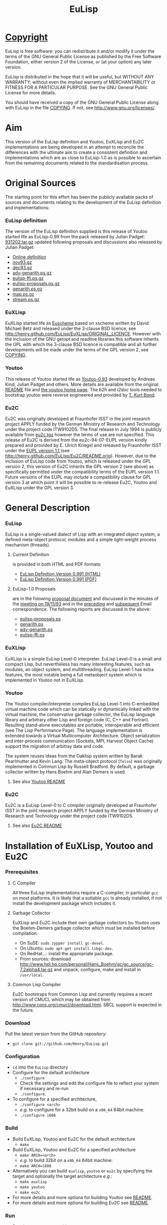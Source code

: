 #                            -*- mode: org; -*-
#+TITLE:                         *EuLisp*
#+AUTHOR: nil
#+EMAIL: no-reply
#+OPTIONS: author:nil email:nil ^:{}

* [[http://henry.github.com/EuLisp/COPYING][Copyright]]
  EuLisp is free software: you can redistribute it and/or modify it under the
  terms of the GNU General Public License as published by the Free Software
  Foundation, either version 2 of the License, or (at your option) any later
  version.

  EuLisp is distributed in the hope that it will be useful, but WITHOUT ANY
  WARRANTY; without even the implied warranty of MERCHANTABILITY or FITNESS FOR
  A PARTICULAR PURPOSE.  See the GNU General Public License for more details.

  You should have received a copy of the GNU General Public License along with
  EuLisp in the file [[http://henry.github.com/EuLisp/COPYING][COPYING]].  If not, see
  [[http://www.gnu.org/licenses/]].

* Aim
  This version of the EuLisp definition and Youtoo, EuXLisp and Eu2C
  implementations are being developed in an attempt to reconcile the differences
  with the ultimate aim to create a consistent definition and implementations
  which are as close to EuLisp-1.0 as is possible to ascertain from the
  remaining documents related to the standardisation process.

* Original Sources
  The starting point for this effort has been the publicly available packs of
  sources and documents relating to the development of the EuLisp definition and
  implementations:
*** EuLisp definition
    The version of the EuLisp definition supplied is this release of Youtoo
    started life as EuLisp-0.99 from the pack released by Julian Padget:
    [[ftp://ftp.bath.ac.uk/pub/eulisp/definition/931202.tar.gz][931202.tar.gz]] updated following proposals and discussions also released by
    Julian Padget:
    + [[http://people.bath.ac.uk/masjap/EuLisp/][Online definition]]
    + [[ftp://ftp.bath.ac.uk/pub/eulisp/mail/nov93.gz][nov93.gz]]
    + [[ftp://ftp.bath.ac.uk/pub/eulisp/mail/dec93.gz][dec93.gz]]
    + [[ftp://ftp.bath.ac.uk/pub/eulisp/WG/adv-genarith.ps.gz][adv-genarith.ps.gz]]
    + [[ftp://ftp.bath.ac.uk/pub/eulisp/WG/eulisp-ffi.ps.gz][eulisp-ffi.ps.gz]]
    + [[ftp://ftp.bath.ac.uk/pub/eulisp/WG/eulisp-proposals.ps.gz][eulisp-proposals.ps.gz]]
    + [[ftp://ftp.bath.ac.uk/pub/eulisp/WG/genarith.ps.gz][genarith.ps.gz]]
    + [[ftp://ftp.bath.ac.uk/pub/eulisp/WG/map.ps.gz][map.ps.gz]]
    + [[ftp://ftp.bath.ac.uk/pub/eulisp/WG/stream.ps.gz][stream.ps.gz]]
*** EuXLisp
    EuXLisp started life as
    [[http://www.bath.ac.uk/~masrjb/Sources/euscheme.html][Euscheme]] based on
    xscheme written by David Michael Betz and released under the 3-clause BSD
    licence, see [[http://henry.github.com/EuLisp/EuXLisp/ORIGINAL_LICENCE]].  However with the inclusion
    of the GNU getopt and readline libraries this software inherits the GPL with
    which the 3-clause BSD licence is compatible and all further developments
    will be made under the terms of the GPL version 2, see
    [[http://henry.github.com/EuLisp/COPYING][COPYING]].
*** Youtoo
    This release of Youtoo started life as
    [[http://www.cs.bath.ac.uk/~jap/EuLisp/youtoo/youtoo0.93.tar.gz][Youtoo-0.93]]
    developed by Andreas Kind, Julian Padget and others.  More details are
    available from the original [[http://henry.github.com/EuLisp/Youtoo/README.orig][README]] file and
    [[http://www.cs.bath.ac.uk/~jap/ak1/youtoo/][the youtoo home page]].  The
    /b2h/ and /i2doc/ tools needed to bootstrap youtoo were reverse engineered
    and provided by
    [[http://unwind-protect.org/~tkb/software.html#youtoo-and-eulisp-definition][T. Kurt
    Bond]].
*** Eu2C
    Eu2C was originally developed at Fraunhofer ISST in the joint research
    project APPLY funded by the German Ministry of Research and Technology under
    the project code ITW9102D5.  The final release in July 1994 is publicly
    available from
    [[http://www.cs.cmu.edu/afs/cs/project/ai-repository/ai/lang/others/eulisp/eu2c/v94_07/eu2c.tgz][eu2c.tgz]]
    however the terms of use are not specified.  This release of Eu2C is derived
    from the eu2c-94-07-EUPL version kindly prepared and provided by E. Ulrich
    Kriegel and released by Fraunhofer ISST under the
    [[http://www.osor.eu/eupl/european-union-public-licence-eupl-v.1.1][EUPL
    version 1.1 ]] (see [[http://henry.github.com/EuLisp/Eu2C/README.orig]]).
    However, due to the inclusion of EuLisp code from Youtoo, which is released
    under the GPL version 2, this version of Eu2C inherits the GPL version 2
    (see above) as specifically permitted under the compatibility terms of the
    EUPL version 1.1.  Future versions of the EUPL may include a compatibility
    clause for GPL version 3 at which point it will be possible to re-release
    Eu2C, Youtoo and EuXLisp under the GPL version 3.

* General Description
*** EuLisp
    EuLisp is a single-valued dialect of Lisp with an integrated object system,
    a defined meta-object protocol, modules and a simple light-weight process
    mechanism (threads).
***** Current Definition
      is provided in both HTML and PDF formats:
      + [[http://henry.github.com/EuLisp/Doc/EuLisp-0.991/html/eulisp.html][EuLisp Definition Version 0.991 (HTML)]]
      + [[http://henry.github.com/EuLisp/Doc/EuLisp-0.991/eulisp.pdf][EuLisp Definition Version 0.991 (PDF)]]
***** EuLisp-1.0 Proposals
      are in the folowing [[http://henry.github.com/EuLisp/Doc/EuLisp-0.991/Proposals/Proposals.txt][proposal document]] and discussed in the minutes of the
      [[http://henry.github.com/EuLisp/Doc/EuLisp-0.991/Proposals/Meeting_19_11_93.txt][meeting on 19/11/93]] and in the [[file:Doc/EuLisp-0.991/Proposals/nov93.txt][preceding]] and [[file:Doc/EuLisp-0.991/Proposals/dec93.txt][subsequent]] Email
      correspondence.  The following reports are discussed in the above:
      + [[http://henry.github.com/EuLisp/Doc/EuLisp-0.991/Proposals/Reports/eulisp-proposals.ps][eulisp-proposals.ps]]
      + [[http://henry.github.com/EuLisp/Doc/EuLisp-0.991/Proposals/Reports/genarith.ps][genarith.ps]]
      + [[http://henry.github.com/EuLisp/Doc/EuLisp-0.991/Proposals/Reports/adv-genarith.ps][adv-genarith.ps]]
      + [[http://henry.github.com/EuLisp/Doc/EuLisp-0.991/Proposals/Reports/eulisp-ffi.ps][eulisp-ffi.ps]]
*** EuXLisp
    EuXLisp is a simple EuLisp Level-0 interpreter.  EuLisp Level-0 is a small
    and compact Lisp, but nevertheless has many interesting features, such as
    modules, an object system, and multithreading.  EuLisp Level-1 has extra
    features, the most notable being a full metaobject system which is
    implemented in Youtoo not in EuXLisp.
*** Youtoo
    The Youtoo compiler/interpreter compiles EuLisp Level-1 into C-embedded
    virtual machine code which can be statically or dynamically linked with the
    virtual machine, the conservative garbage collector, the EuLisp language
    library and arbitrary other Lisp and foreign code (C, C++ and
    Fortran). Resulting stand-alone executables are portable, interoperable and
    efficient (see The Lisp Performance Page). The language implementation is
    extended towards a Virtual Multicomputer Architecture. Object serialization
    and inter-process communication (Sockets, MPI, Harvest Object Cache) support
    the migration of arbitray data and code.

    The system reuses ideas from the Oaklisp system written by Barak Pearlmutter
    and Kevin Lang. The meta-object protocol (=Telos=) was originally
    implemented in Common Lisp by Russell Bradford. By default, a garbage
    collector written by Hans Boehm and Alan Demers is used.
***** See also [[http://henry.github.com/EuLisp/Youtoo/README.html][Youtoo README]]
*** Eu2C
    Eu2C is a EuLisp Level-0 to C compiler originally developed at Fraunhofer
    ISST in the joint research project APPLY funded by the German Ministry of
    Research and Technology under the project code ITW9102D5.
***** See also  [[http://henry.github.com/EuLisp/Eu2C/README.html][Eu2C README]]

* Installation of EuXLisp, Youtoo and Eu2C
*** Prerequisites
***** C Compiler
      All three EuLisp implementations require a C-compiler, in particular =gcc=
      on most platforms.  It is likely that a suitable =gcc= is already
      installed, if not install the development package which includes it.
***** Garbage Collector
      EuXLisp and Eu2C include their own garbage collectors bu Youtoo uses the
      Boehm-Demers garbage collector which must be installed before compilation:
      - On SuSE: =sudo zypper install gc-devel=.
      - On Ubuntu: =sudo apt-get install libgc-dev=.
      - On RedHat...: install the appropriate package.
      - From sources: download
        http://www.hpl.hp.com/personal/Hans_Boehm/gc/gc_source/gc-7.2alpha4.tar.gz
        and unpack, configure, make and install in =/usr/local=.
***** Common Lisp Compiler
      Eu2C bootstraps from Common Lisp and currently requires a recent version
      of CMUCL which may be obtained from
      http://www.cons.org/cmucl/download.html.  SBCL support is expected in the
      future.
*** Download
    Pull the latest version from the GitHub repository:
    + =git clone git://github.com/Henry/EuLisp.git=
*** Configuration
    + =cd= into the =EuLisp= directory
    + Configure for the default architecture
      - =./configure=
      - Check the settings and edit the configure file to reflect your system if
        necessary and re-run
      - =./configure=.
    + To configure for a specified architecture,
      - =./configure <arch>=
      - /e.g./ to configure for a 32bit build on a =x86_64= 64bit machine:
      - =./configure i686=
*** Build
    + Build EuXLisp, Youtoo and Eu2C for the default architecture
      - =make=
    + Build EuXLisp, Youtoo and Eu2C for a specified architecture
      - =make ARCH=<arch>=
      - /e.g./ to build 32bit on a =x86_64= 64bit machine:
      - =make ARCH=i686=
    + Alternatively you can build =euxlisp=, =youtoo= or =eu2c= by specifying
      the target and optionally the target architecture /e.g./:
      - =make euxlisp=
      - =make youtoo=
      - =make eu2c=
    + For more details and more options for building Youtoo see [[http://henry.github.com/EuLisp/Youtoo/README.html][README]].
    + For more details and more options for building Eu2C see [[http://henry.github.com/EuLisp/Eu2C/README.html][README]].
*** Run
    + Run the =euxlisp= executable
      - =Bin.$ARCH/euxlisp=
    + Run the =youtoo= executable
      - =Bin.$ARCH/youtoo=
    + Run the =eu2c= compiler script
      - =Eu2C/Bin/eu2c=

* Getting Started
  + [[http://henry.github.com/EuLisp/Doc/EuLispIntroRef.html#sec-3][EuXLisp]]
  + [[http://henry.github.com/EuLisp/Doc/EuLispIntroRef.html#sec-4][Youtoo]]
  + [[http://henry.github.com/EuLisp/Eu2C/README.html][Eu2C]]

* [[http://henry.github.com/EuLisp/TODO.org][To Do]]
